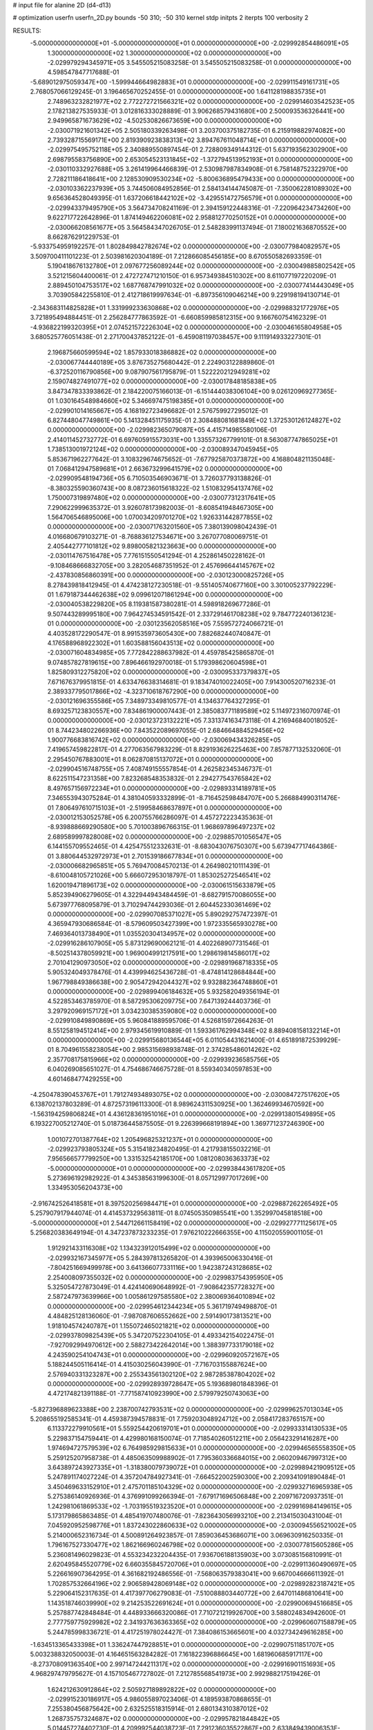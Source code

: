 # input file for alanine 2D (d4-d13)

# optimization
userfn       userfn_2D.py
bounds       -50 310; -50 310
kernel       stdp
initpts      2
iterpts      100
verbosity    2



RESULTS:
 -5.000000000000000E+01 -5.000000000000000E+01  0.000000000000000E+00      -2.029992854486091E+05
  1.300000000000000E+02  1.300000000000000E+02  0.000000000000000E+00      -2.029979294345971E+05       3.545505215083258E-01  3.545505215083258E-01       0.000000000000000E+00  4.598547847717688E-01
 -5.689012975059347E+00 -1.599944664982883E+01  0.000000000000000E+00      -2.029911549161731E+05       2.768057066129245E-01  3.196465670252455E-01       0.000000000000000E+00  1.641128198835735E+01
  2.748963232821977E+02  2.772272721566321E+02  0.000000000000000E+00      -2.029914603542523E+05       2.178213827535933E-01  3.012816333028889E-01       3.906268579431680E+00  2.500093536326441E+00
  2.949965871673629E+02 -4.502530826673659E+00  0.000000000000000E+00      -2.030071921601342E+05       2.505180339263498E-01  3.203700375182735E-01       6.215919882974082E+00  2.739328715569171E+00
  2.819390923838313E+02  3.894767611048714E+01  0.000000000000000E+00      -2.029975495752118E+05       2.340889550897454E-01  2.728809349144312E-01       5.637193562302900E+00  2.698795583756890E+00
  2.653054523131845E+02 -1.372794513952193E+01  0.000000000000000E+00      -2.030110332927688E+05       3.261419964466839E-01  2.530987987834908E-01       6.758148752322970E+00  2.728211186418641E+00
  2.128530909530234E+02 -5.800636895479433E+00  0.000000000000000E+00      -2.030103362237939E+05       3.744506084952856E-01  2.584134144745087E-01      -7.350062281089302E+00  9.656364528049395E-01
  1.637206618442102E+02 -3.429551472756579E+01  0.000000000000000E+00      -2.029943379495790E+05       3.564734708241169E-01  2.394159122448316E-01      -7.220964234734260E+00  9.622717722642896E-01
  1.874149462206081E+02  2.958812770250152E+01  0.000000000000000E+00      -2.030066208561677E+05       3.564584347026705E-01  2.548283991137494E-01       7.180021636870552E+00  8.662876291229753E-01
 -5.933754959192257E-01  1.802849842782674E+02  0.000000000000000E+00      -2.030077984082957E+05       3.509700411101223E-01  2.503981620304189E-01       7.212866085456185E+00  8.670550582693359E-01
  5.190418676132780E+01  2.097677256089244E+02  0.000000000000000E+00      -2.030049885802542E+05       3.521215604400061E-01  2.472727471210150E-01       6.957349384510302E+00  8.611077197220209E-01
  2.889450104753517E+02  1.687768747991032E+02  0.000000000000000E+00      -2.030077414443049E+05       3.703905842255810E-01  2.412718619997634E-01      -6.897356109046214E+00  9.229198194130714E-01
 -2.343683114825828E+01  1.331999233630868E+02  0.000000000000000E+00      -2.029988321772976E+05       3.721895494884451E-01  2.256284777863592E-01      -6.660859985812315E+00  9.166760754162329E-01
 -4.936822199320395E+01  2.074521572226304E+02  0.000000000000000E+00      -2.030046165804958E+05       3.680525776051438E-01  2.271700437852122E-01      -6.459081197038457E+00  9.111914933227301E-01
  2.196875660599594E+02  1.857933018386882E+02  0.000000000000000E+00      -2.030067744440189E+05       3.876735275680442E-01  2.224903122889860E-01      -6.372520116790856E+00  9.087907561795879E-01
  1.522220212949281E+02  2.159074827491077E+02  0.000000000000000E+00      -2.030017848185838E+05       3.847347833393862E-01  2.184220075166013E-01      -6.151444038306104E+00  9.026120969277365E-01
  1.030164548984660E+02  5.346697475198385E+01  0.000000000000000E+00      -2.029901014165667E+05       4.168192723496682E-01  2.576759927295012E-01       6.827448047749861E+00  5.141328451175935E-01
  2.308488081681849E+02  1.372530126124827E+02  0.000000000000000E+00      -2.029982365079087E+05       4.415714985580106E-01  2.414011452732772E-01       6.697605915573031E+00  1.335573267799101E-01
  8.563087747865025E+01  1.738513001972124E+02  0.000000000000000E+00      -2.030089347045945E+05       5.853671962277642E-01  3.108329674675652E-01      -7.677925870373872E+00  4.168804821135048E-01
  7.068412947589681E+01  2.663673299641579E+02  0.000000000000000E+00      -2.029909548194736E+05       6.710503546903671E-01  3.726037793138826E-01      -8.380325590360743E+00  8.087236015618322E-02
  1.510832954137476E+02  1.750007319897480E+02  0.000000000000000E+00      -2.030077312317641E+05       7.290622999635372E-01  3.926078173982003E-01      -8.608541948467305E+00  1.564706546895006E+00
  1.070034209701270E+02  1.926331442877855E+02  0.000000000000000E+00      -2.030071763201560E+05       7.380139098042439E-01  4.016680679103271E-01      -8.768836127534671E+00  3.267077080069751E-01
  2.405442777101812E+02  9.898005821323663E+00  0.000000000000000E+00      -2.030114767516478E+05       7.776151550541294E-01  4.252861450228162E-01      -9.108468666832705E+00  3.282054687351952E-01
  2.457696644145767E+02 -2.437830856860391E+00  0.000000000000000E+00      -2.030123000825726E+05       8.278439818412945E-01  4.474238127230518E-01      -9.551405740677160E+00  3.301005237792229E-01
  1.679187344462638E+02  9.099612071861294E+00  0.000000000000000E+00      -2.030040538229820E+05       8.119381587380281E-01  4.598918269677286E-01       9.507443289995180E+00  7.964274534591542E-01
  2.337291461708238E+02  9.784772240136123E-01  0.000000000000000E+00      -2.030123562058516E+05       7.559572724066721E-01  4.403528172290547E-01       8.991535973605430E+00  7.882682440740847E-01
  4.176588968922302E+01  1.603588156043513E+02  0.000000000000000E+00      -2.030071604834985E+05       7.772842288637982E-01  4.459785425865870E-01       9.074857827819615E+00  7.896466192970018E-01
  5.179398620604598E+01  1.825809312275820E+02  0.000000000000000E+00      -2.030095337379837E+05       7.671676379951815E-01  4.633476638314681E-01       9.183474010022405E+00  7.914300520716233E-01
  2.389337795017866E+02 -4.323710618767290E+00  0.000000000000000E+00      -2.030121696355586E+05       7.348973349810577E-01  4.134637764327295E-01       8.693257123830557E+00  7.834861900007443E-01
  2.385083771189589E+02  5.114972316070974E-01  0.000000000000000E+00      -2.030123723132221E+05       7.331374163473118E-01  4.216946840018052E-01       8.744234802266936E+00  7.843522089697055E-01
  2.684664884529456E+02  1.900776683816742E+02  0.000000000000000E+00      -2.030069434326285E+05       7.419657459822817E-01  4.277063567983229E-01       8.829193626225463E+00  7.857877132532060E-01
  2.295450767883001E+01  8.062870815137072E+01  0.000000000000000E+00      -2.029904516748755E+05       7.408749155557854E-01  4.262582345346737E-01       8.622511547231358E+00  7.823268548353832E-01
  2.294277543765842E+02  8.497657156972234E+01  0.000000000000000E+00      -2.029893314189781E+05       7.346553943075284E-01  4.381040593332899E-01      -8.716452598484707E+00  5.266884990311476E-01
  7.806497610715103E+01 -2.519958468637897E+01  0.000000000000000E+00      -2.030012153052578E+05       6.200755766286097E-01  4.457272223435363E-01      -8.939888669290580E+00  5.701003896766315E-01
  1.968697896497237E+02  2.689589997828008E+02  0.000000000000000E+00      -2.029885701056547E+05       6.144155709552465E-01  4.425475512332631E-01      -8.683043076750307E+00  5.673947717464386E-01
  3.880644532972973E+01  2.701539186677834E+01  0.000000000000000E+00      -2.030006682965851E+05       5.769470084570213E-01  4.264980210111439E-01      -8.610048105721026E+00  5.666072953018797E-01
  1.853025272546541E+02  1.620019471896173E+02  0.000000000000000E+00      -2.030061515633879E+05       5.852394906279605E-01  4.322944943484459E-01      -8.682791570086055E+00  5.673977768095879E-01
  3.710294744293036E-01  2.604452330361469E+02  0.000000000000000E+00      -2.029907085371027E+05       5.890292757472397E-01  4.365947930686584E-01      -8.579609503427399E+00  1.972335565930278E+00
  7.469364013738490E+01  1.035520304134957E+02  0.000000000000000E+00      -2.029916286107905E+05       5.873129690062121E-01  4.402268907731546E-01      -8.502514378059921E+00  1.969004991217591E+00
  1.298619814586017E+02  2.701041290973050E+02  0.000000000000000E+00      -2.029891968718335E+05       5.905324049378476E-01  4.439994625436728E-01      -8.474814128684844E+00  1.967798849386638E+00
  2.905472942044327E+02  9.932882364748860E+01  0.000000000000000E+00      -2.029899406184632E+05       5.932582049356194E-01  4.522853463785970E-01       8.587295306209775E+00  7.647139244403736E-01
  3.297920969157172E+01  3.034230385359080E+02  0.000000000000000E+00      -2.029910849890869E+05       5.960841889595706E-01  4.526815972664263E-01       8.551258194512414E+00  2.979345619910889E-01
  1.593361762994348E+02  8.889408158132214E+01  0.000000000000000E+00      -2.029915680136544E+05       6.011054431621400E-01  4.651891872539929E-01       8.704961558238054E+00  2.985315698938748E-01
  2.374285486014262E+02  2.357708175815966E+02  0.000000000000000E+00      -2.029939236585756E+05       6.040269085651027E-01  4.754686746675728E-01       8.559340340597853E+00  4.601468477429255E+00
 -4.250478390453767E+01  1.791274934893075E+02  0.000000000000000E+00      -2.030084727517620E+05       6.138702137803289E-01  4.872573196113300E-01       8.989624311530925E+00  1.362469934670592E+00
 -1.563194259806824E+01  4.436128361951016E+01  0.000000000000000E+00      -2.029913801549895E+05       6.193227005212740E-01  5.018736445875505E-01       9.226399668191894E+00  1.369771237246390E+00
  1.001072701387764E+02  1.205496825321237E+01  0.000000000000000E+00      -2.029923793805324E+05       5.315418234820495E-01  4.217938155032216E-01       7.956566577799250E+00  1.331532542185170E+00
  1.081208036363373E+02 -5.000000000000000E+01  0.000000000000000E+00      -2.029938443617820E+05       5.273696192982922E-01  4.345385631996300E-01       8.057129977017269E+00  1.334953056204373E+00
 -2.916742526418581E+01  8.397520256984471E+01  0.000000000000000E+00      -2.029887262265492E+05       5.257907917944074E-01  4.414537329563811E-01       8.074505350985541E+00  1.352997045818518E+00
 -5.000000000000000E+01  2.544712661158419E+02  0.000000000000000E+00      -2.029927771125617E+05       5.256820383649194E-01  4.347237873233235E-01       7.976210222666355E+00  4.115020559001105E-01
  1.912921433116308E+02  1.134323912015499E+02  0.000000000000000E+00      -2.029932167345977E+05       5.284397813265820E-01  4.393965006330416E-01      -7.804251669499978E+00  3.641366077331116E+00
  1.942387243128685E+02  2.254008097355032E+02  0.000000000000000E+00      -2.029983754395950E+05       5.325054727873049E-01  4.424140690648992E-01      -7.908642357728327E+00  2.587247973639966E+00
  1.005861297585580E+02  2.380069364010894E+02  0.000000000000000E+00      -2.029954612344234E+05       5.361719749498870E-01  4.484825128136060E-01      -7.987087606552662E+00  2.591490173813521E+00
  1.918104574240787E+01  1.155072465021821E+02  0.000000000000000E+00      -2.029937809825439E+05       5.347207522304105E-01  4.493342154022475E-01      -7.927092994970612E+00  2.588273422642014E+00
  1.388397733179018E+02  4.243590254104743E+01  0.000000000000000E+00      -2.029960920572167E+05       5.188244505116414E-01  4.415030256043990E-01      -7.716703155887624E+00  2.576940331323287E+00
  2.255343561302120E+02  2.987285387804202E+02  0.000000000000000E+00      -2.029928939728647E+05       5.193689801848396E-01  4.472174821391188E-01      -7.771587410923990E+00  2.579979250743063E+00
 -5.827396889623388E+00  2.238700742793531E+02  0.000000000000000E+00      -2.029996257013034E+05       5.208655192585341E-01  4.459387394578831E-01       7.759203048924712E+00  2.058417283765157E+00
  6.113372279910561E+01  5.559254420619701E+01  0.000000000000000E+00      -2.029933314130533E+05       5.229837154759441E-01  4.429980168150074E-01       7.718540260512211E+00  2.056423291416287E+00
  1.974694727579539E+02  6.764985929815633E+01  0.000000000000000E+00      -2.029946565558350E+05       5.259125207958738E-01  4.485063509988902E-01       7.795360336684015E+00  2.060209467997312E+00
  3.643897243927335E+01 -1.318380079739072E+01  0.000000000000000E+00      -2.029989421909512E+05       5.247891174027224E-01  4.357204784927341E-01      -7.664522002590300E+00  2.209341091890484E-01
  3.450469633152910E+01  2.475701185104329E+02  0.000000000000000E+00      -2.029932716965938E+05       5.275386140926936E-01  4.376991099266394E-01      -7.679171696506848E+00  2.209716720937351E-01
  1.242981061869533E+02 -1.703195519323520E+01  0.000000000000000E+00      -2.029916984149615E+05       5.173179865863485E-01  4.485419707480076E-01      -7.823643056993210E+00  2.213415030431004E-01
  7.045920952598776E+01  1.837243022860633E+02  0.000000000000000E+00      -2.030094556521002E+05       5.214000652316734E-01  4.500891264923857E-01       7.859036453686071E+00  3.069630916250335E-01
  1.796167527330477E+02  1.862166960246798E+02  0.000000000000000E+00      -2.030077815605286E+05       5.236081496029823E-01  4.553234232204435E-01       7.936706188135903E+00  3.073085156810991E-01
  2.620495845520779E+02  6.660355845720706E+01  0.000000000000000E+00      -2.029911360490697E+05       5.226616907364295E-01  4.361682192486556E-01      -7.568063579383041E+00  9.667004666611392E-01
  1.702857532664196E+02  2.906589428069148E+02  0.000000000000000E+00      -2.029892823187421E+05       5.229064152317635E-01  4.417397706279083E-01      -7.510088803440772E+00  2.647011486810641E+00
  1.143518746039990E+02  9.214253522691624E+01  0.000000000000000E+00      -2.029900694516685E+05       5.257887742848484E-01  4.448933666320086E-01       7.710721219926700E+00  3.588024834942600E-01
  2.777759775929982E+02  2.341937636363365E+02  0.000000000000000E+00      -2.029960607158879E+05       5.244785998336721E-01  4.417251978024427E-01       7.384086153665601E+00  4.032734249616285E+00
 -1.634513365433398E+01  1.336247447928851E+01  0.000000000000000E+00      -2.029907511851707E+05       5.003238832050003E-01  4.164651563284282E-01       7.161822396886645E+00  1.681960685917117E+00
 -8.273708091363540E+00  2.997147244211317E+02  0.000000000000000E+00      -2.029916901151693E+05       4.968297479795627E-01  4.157105467727802E-01       7.212785568541973E+00  2.992988217519426E-01
  1.624212630912864E+02  2.505927189892822E+02  0.000000000000000E+00      -2.029915230186917E+05       4.986055897023406E-01  4.189593870868655E-01       7.255380456875642E+00  2.632525518315914E-01
  2.680134310387012E+02  1.268735757324687E+02  0.000000000000000E+00      -2.029957821844842E+05       5.014457274402730E-01  4.209992544038723E-01       7.291236035522867E+00  2.633849439006353E-01
  3.088645748372843E+02  6.260088966702469E+01  0.000000000000000E+00      -2.029901842333683E+05       5.041588802327728E-01  4.233085941190789E-01       7.331297560222175E+00  2.635322601899205E-01
  8.108924912756582E+01  1.333119599911856E+02  0.000000000000000E+00      -2.029997943064317E+05       5.044990832918099E-01  4.240916304558444E-01      -7.280033887563090E+00  8.758030126515147E-01
  1.975554476421055E+02 -4.777869799290610E+01  0.000000000000000E+00      -2.029950864511332E+05       5.045207056648869E-01  4.244696648860603E-01      -7.300242387114822E+00  3.021921970213227E-01
  2.500446944380111E+02  1.627294276333843E+02  0.000000000000000E+00      -2.030052525910686E+05       5.072240090890949E-01  4.262051948778939E-01      -7.336274368111521E+00  3.023601135547029E-01
  3.053011899770884E+02  1.282562840607656E+02  0.000000000000000E+00      -2.029975088986288E+05       5.101677813993429E-01  4.276775359264404E-01      -7.370901396225040E+00  3.025209694022540E-01
  7.098448620746292E+01  3.004615606819638E+02  0.000000000000000E+00      -2.029939356234526E+05       5.058819070841685E-01  3.950581273446265E-01      -6.843454397104347E+00  7.461254225701983E-01
  2.453646118968861E+02  2.628888903229416E+02  0.000000000000000E+00      -2.029889259965665E+05       5.064956278069925E-01  3.976497559909168E-01      -6.865479848427101E+00  7.521820854924893E-01
  6.478305929610983E+01  8.406647210333867E+00  0.000000000000000E+00      -2.030027711946297E+05       4.884446791394336E-01  4.082982516565064E-01      -6.909056714737757E+00  7.530693656547289E-01
  3.301553295828895E+01  2.778479829705323E+02  0.000000000000000E+00      -2.029892373545888E+05       4.880104984912534E-01  4.111432009236301E-01      -6.925521790726733E+00  7.534029445948354E-01
  2.265729201334181E+02  5.218394011930889E+01  0.000000000000000E+00      -2.029978506444767E+05       4.889132760314843E-01  4.147017398299623E-01       6.999724255499782E+00  3.940711827222506E-01
  1.640976241505588E+02  1.340929070577932E+02  0.000000000000000E+00      -2.029990422871986E+05       4.904945014842698E-01  4.165703236900618E-01       7.029074619046802E+00  3.942936085236129E-01
  4.953399658806982E+01  1.197491051841833E+02  0.000000000000000E+00      -2.029956031929121E+05       4.939027923030628E-01  4.163255343290277E-01       7.043269396785163E+00  3.944008236245098E-01
  2.604318389698434E+02 -5.000000000000000E+01  0.000000000000000E+00      -2.029993459006453E+05       4.937268338839164E-01  4.129766893217370E-01      -6.672930271342117E+00  4.471103764286272E+00
 -4.325314341957103E+01  2.897546379554975E+01  0.000000000000000E+00      -2.029942815219871E+05       4.959495220861057E-01  4.145521003215002E-01      -7.001704065763570E+00  4.470959622887897E-01
 -3.466535644985975E+01 -2.405367841590185E+01  0.000000000000000E+00      -2.030002413462689E+05       4.737759649854066E-01  4.096170745555127E-01      -6.895748808876165E+00  4.461130746576285E-01
  9.793679852923289E+01  2.777695545543341E+02  0.000000000000000E+00      -2.029905327811273E+05       4.768067245031882E-01  4.083759994242785E-01      -6.851939858218208E+00  9.878545441378603E-01
 -3.350030527543527E+01  2.798785350447223E+02  0.000000000000000E+00      -2.029920146940399E+05       4.781980107184559E-01  4.104896195908965E-01       6.944455362756730E+00  1.631782609472525E-01
  1.423670089645449E+02  6.723730572980212E+01  0.000000000000000E+00      -2.029929210924393E+05       4.779949541154357E-01  4.092914720879547E-01       6.893117004206378E+00  5.972276206403455E-01
  5.213866965191468E+00  1.507746679481571E+02  0.000000000000000E+00      -2.030035652471936E+05       4.788366947896044E-01  4.111922534785198E-01       6.922168651112906E+00  5.976538501735099E-01
  2.429235241340826E+02  2.094513283942717E+02  0.000000000000000E+00      -2.030020974082710E+05       4.797424085683349E-01  4.126004653866460E-01       6.942112803001391E+00  5.979455171693026E-01
  1.870017202459045E+01  2.082004996619683E+02  0.000000000000000E+00      -2.030045059588390E+05       4.824112211578346E-01  4.129359888211636E-01       6.965609319493480E+00  5.982883786332941E-01
  1.384383789640019E+02  3.021605007328900E+02  0.000000000000000E+00      -2.029901956149403E+05       4.815021188910770E-01  4.143394191824228E-01      -6.810676084070000E+00  2.711607958950246E+00
  7.860946002850174E+01  3.412615357598024E+01  0.000000000000000E+00      -2.029947928327390E+05       4.789631105213480E-01  4.164827021761697E-01      -6.270143343146174E+00  9.692225233318560E+00
  1.856943391129542E+01  5.320955812351325E+01  0.000000000000000E+00      -2.029940581658477E+05       4.790648641057085E-01  4.109581122093454E-01       6.743305877127505E+00  2.119011191788959E+00
  1.221551821032996E+02  1.539402303573002E+02  0.000000000000000E+00      -2.030046093862249E+05       4.800607927129233E-01  4.135230634888378E-01       6.788962159211827E+00  2.121631891689051E+00
  1.298232651821088E+02  2.347220825836057E+02  0.000000000000000E+00      -2.029960128164844E+05       4.814553982297292E-01  4.138245197249897E-01      -6.664872640469107E+00  3.982215055121319E+00
  2.466767615228922E+02  1.075262636420961E+02  0.000000000000000E+00      -2.029900373526936E+05       4.825039441189810E-01  4.156233750119342E-01       6.759083355397442E+00  3.118868474187801E+00
  1.667857623846850E+02  5.308869505230343E+01  0.000000000000000E+00      -2.029983063252937E+05       4.860103549571789E-01  4.155036775488633E-01      -6.790241080250766E+00  3.172166858483797E+00
  1.496111559828478E+01  1.105342481972181E+01  0.000000000000000E+00      -2.029959034647738E+05       4.298304738740070E-01  3.776508162784371E-01       5.943885585320182E+00  1.370810114759124E+00